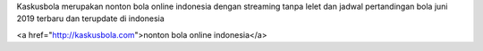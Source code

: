 Kaskusbola merupakan nonton bola  online indonesia dengan streaming tanpa lelet dan jadwal pertandingan bola juni 2019 terbaru dan terupdate di indonesia 

<a href="http://kaskusbola.com">nonton bola  online indonesia</a>

